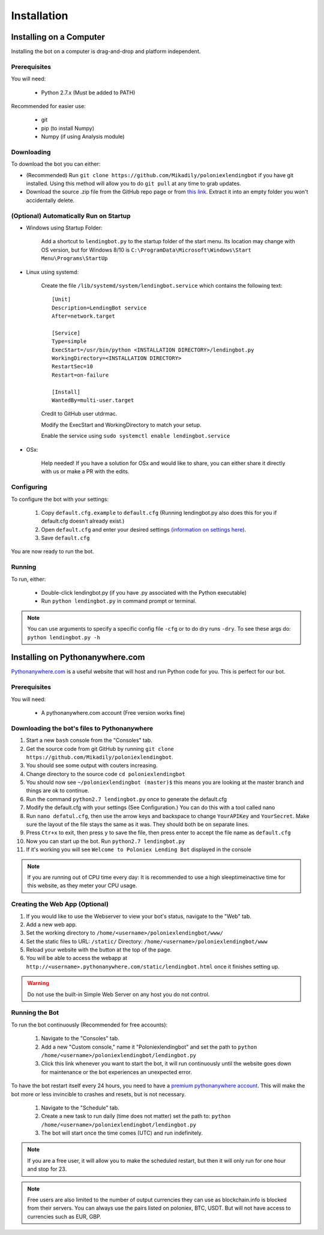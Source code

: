 .. highlight:: javascript

Installation
************

Installing on a Computer
========================

Installing the bot on a computer is drag-and-drop and platform independent.

Prerequisites
-------------

You will need:

    - Python 2.7.x (Must be added to PATH)

Recommended for easier use:

    - git
    - pip (to install Numpy)
    - Numpy (if using Analysis module)

Downloading
-----------

To download the bot you can either:

- (Recommended) Run ``git clone https://github.com/Mikadily/poloniexlendingbot`` if you have git installed. Using this method will allow you to do ``git pull`` at any time to grab updates.
- Download the source .zip file from the GitHub repo page or from `this link <https://github.com/Mikadily/poloniexlendingbot/archive/master.zip>`_. Extract it into an empty folder you won't accidentally delete.

(Optional) Automatically Run on Startup
---------------------------------------

* Windows using Startup Folder:

    Add a shortcut to ``lendingbot.py`` to the startup folder of the start menu.
    Its location may change with OS version, but for Windows 8/10 is ``C:\ProgramData\Microsoft\Windows\Start Menu\Programs\StartUp``

* Linux using systemd:

    Create the file ``/lib/systemd/system/lendingbot.service`` which contains the following text::

        [Unit]
        Description=LendingBot service
        After=network.target

        [Service]
        Type=simple
        ExecStart=/usr/bin/python <INSTALLATION DIRECTORY>/lendingbot.py
        WorkingDirectory=<INSTALLATION DIRECTORY>
        RestartSec=10
        Restart=on-failure

        [Install]
        WantedBy=multi-user.target
    Credit to GitHub user utdrmac.

    Modify the ExecStart and WorkingDirectory to match your setup.
    
    Enable the service using ``sudo systemctl enable lendingbot.service``

* OSx:

    Help needed! If you have a solution for OSx and would like to share, you can either share it directly with us or make a PR with the edits.

Configuring
-----------

To configure the bot with your settings:

    #. Copy ``default.cfg.example`` to ``default.cfg`` (Running lendingbot.py also does this for you if default.cfg doesn't already exist.)
    #. Open ``default.cfg`` and enter your desired settings `(information on settings here) <http://poloniexlendingbot.readthedocs.io/en/latest/configuration.html>`_.
    #. Save ``default.cfg``

You are now ready to run the bot.

Running
-------

To run, either:

    - Double-click lendingbot.py (if you have .py associated with the Python executable)
    - Run ``python lendingbot.py`` in command prompt or terminal.

.. note:: You can use arguments to specify a specific config file ``-cfg`` or to do dry runs ``-dry``. To see these args do: ``python lendingbot.py -h``

Installing on Pythonanywhere.com
================================

`Pythonanywhere.com <https://www.pythonanywhere.com>`_ is a useful website that will host and run Python code for you. This is perfect for our bot.

Prerequisites
-------------

You will need:

    - A pythonanywhere.com account (Free version works fine)

Downloading the bot's files to Pythonanywhere
---------------------------------------------

#. Start a new ``bash`` console from the "Consoles" tab.
#. Get the source code from git GitHub by running ``git clone https://github.com/Mikadily/poloniexlendingbot``.
#. You should see some output with couters increasing.
#. Change directory to the source code ``cd poloniexlendingbot``
#. You should now see ``~/poloniexlendingbot (master)$`` this means you are looking at the master branch and things are ok to continue.
#. Run the command ``python2.7 lendingbot.py`` once to generate the default.cfg
#. Modify the default.cfg with your settings (See Configuration.) You can do this with a tool called nano
#. Run ``nano defatul.cfg``, then use the arrow keys and backspace to change ``YourAPIKey`` and ``YourSecret``. Make sure the layout of the file stays the same as it was. They should both be on separate lines.
#. Press ``Ctr+x`` to exit, then press ``y`` to save the file, then press enter to accept the file name as ``default.cfg``
#. Now you can start up the bot. Run ``python2.7 lendingbot.py``
#. If it's working you will see ``Welcome to Poloniex Lending Bot`` displayed in the console

.. note:: If you are running out of CPU time every day: It is recommended to use a high sleeptimeinactive time for this website, as they meter your CPU usage.

Creating the Web App (Optional)
-------------------------------

#. If you would like to use the Webserver to view your bot's status, navigate to the "Web" tab.
#. Add a new web app.
#. Set the working directory to ``/home/<username>/poloniexlendingbot/www/``
#. Set the static files to URL: ``/static/`` Directory: ``/home/<username>/poloniexlendingbot/www``
#. Reload your website with the button at the top of the page.
#. You will be able to access the webapp at ``http://<username>.pythonanywhere.com/static/lendingbot.html`` once it finishes setting up.

.. warning:: Do not use the built-in Simple Web Server on any host you do not control.

Running the Bot
---------------
 
To run the bot continuously (Recommended for free accounts):

    #. Navigate to the "Consoles" tab.
    #. Add a new "Custom console," name it "Poloniexlendingbot" and set the path to ``python /home/<username>/poloniexlendingbot/lendingbot.py``
    #. Click this link whenever you want to start the bot, it will run continuously until the website goes down for maintenance or the bot experiences an unexpected error.
 
To have the bot restart itself every 24 hours, you need to have a `premium pythonanywhere account <https://www.pythonanywhere.com/pricing/>`_. This will make the bot more or less invincible to crashes and resets, but is not necessary.

    #. Navigate to the "Schedule" tab.
    #. Create a new task to run daily (time does not matter) set the path to: ``python /home/<username>/poloniexlendingbot/lendingbot.py``
    #. The bot will start once the time comes (UTC) and run indefinitely.
  
.. note:: If you are a free user, it will allow you to make the scheduled restart, but then it will only run for one hour and stop for 23.
.. note:: Free users are also limited to the number of output currencies they can use as blockchain.info is blocked from their servers. You can always use the pairs listed on poloniex, BTC, USDT. But will not have access to currencies such as EUR, GBP.
